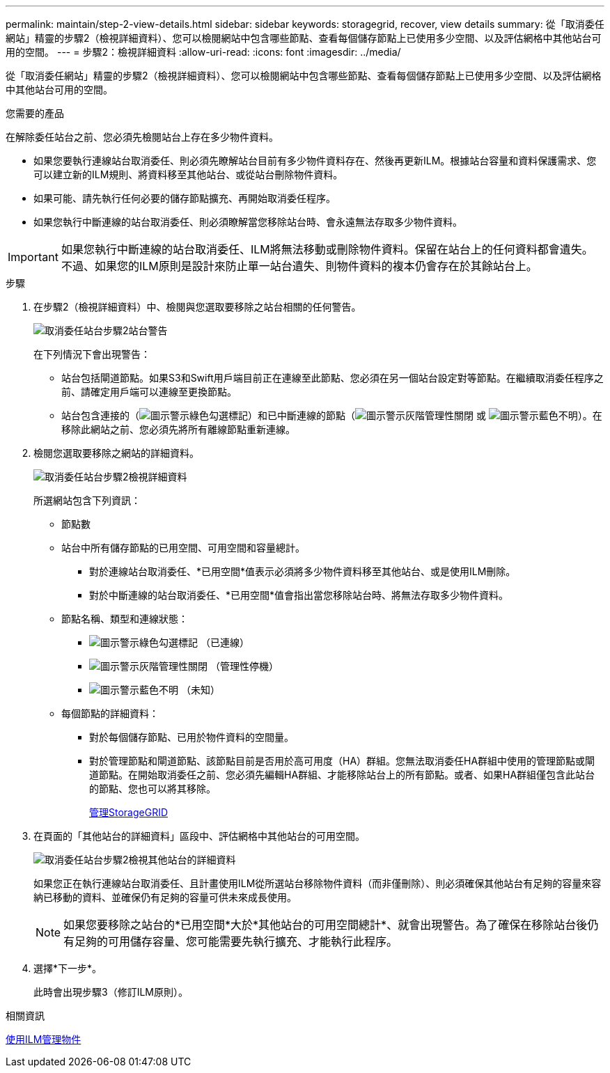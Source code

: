 ---
permalink: maintain/step-2-view-details.html 
sidebar: sidebar 
keywords: storagegrid, recover, view details 
summary: 從「取消委任網站」精靈的步驟2（檢視詳細資料）、您可以檢閱網站中包含哪些節點、查看每個儲存節點上已使用多少空間、以及評估網格中其他站台可用的空間。 
---
= 步驟2：檢視詳細資料
:allow-uri-read: 
:icons: font
:imagesdir: ../media/


[role="lead"]
從「取消委任網站」精靈的步驟2（檢視詳細資料）、您可以檢閱網站中包含哪些節點、查看每個儲存節點上已使用多少空間、以及評估網格中其他站台可用的空間。

.您需要的產品
在解除委任站台之前、您必須先檢閱站台上存在多少物件資料。

* 如果您要執行連線站台取消委任、則必須先瞭解站台目前有多少物件資料存在、然後再更新ILM。根據站台容量和資料保護需求、您可以建立新的ILM規則、將資料移至其他站台、或從站台刪除物件資料。
* 如果可能、請先執行任何必要的儲存節點擴充、再開始取消委任程序。
* 如果您執行中斷連線的站台取消委任、則必須瞭解當您移除站台時、會永遠無法存取多少物件資料。



IMPORTANT: 如果您執行中斷連線的站台取消委任、ILM將無法移動或刪除物件資料。保留在站台上的任何資料都會遺失。不過、如果您的ILM原則是設計來防止單一站台遺失、則物件資料的複本仍會存在於其餘站台上。

.步驟
. 在步驟2（檢視詳細資料）中、檢閱與您選取要移除之站台相關的任何警告。
+
image::../media/decommission_site_step_2_site_warnings.png[取消委任站台步驟2站台警告]

+
在下列情況下會出現警告：

+
** 站台包括閘道節點。如果S3和Swift用戶端目前正在連線至此節點、您必須在另一個站台設定對等節點。在繼續取消委任程序之前、請確定用戶端可以連線至更換節點。
** 站台包含連接的（image:../media/icon_alert_green_checkmark.png["圖示警示綠色勾選標記"]）和已中斷連線的節點（image:../media/icon_alarm_gray_administratively_down.png["圖示警示灰階管理性關閉"] 或 image:../media/icon_alarm_blue_unknown.png["圖示警示藍色不明"]）。在移除此網站之前、您必須先將所有離線節點重新連線。


. 檢閱您選取要移除之網站的詳細資料。
+
image::../media/decommission_site_step_2_view_details.png[取消委任站台步驟2檢視詳細資料]

+
所選網站包含下列資訊：

+
** 節點數
** 站台中所有儲存節點的已用空間、可用空間和容量總計。
+
*** 對於連線站台取消委任、*已用空間*值表示必須將多少物件資料移至其他站台、或是使用ILM刪除。
*** 對於中斷連線的站台取消委任、*已用空間*值會指出當您移除站台時、將無法存取多少物件資料。


** 節點名稱、類型和連線狀態：
+
*** image:../media/icon_alert_green_checkmark.png["圖示警示綠色勾選標記"] （已連線）
*** image:../media/icon_alarm_gray_administratively_down.png["圖示警示灰階管理性關閉"] （管理性停機）
*** image:../media/icon_alarm_blue_unknown.png["圖示警示藍色不明"] （未知）


** 每個節點的詳細資料：
+
*** 對於每個儲存節點、已用於物件資料的空間量。
*** 對於管理節點和閘道節點、該節點目前是否用於高可用度（HA）群組。您無法取消委任HA群組中使用的管理節點或閘道節點。在開始取消委任之前、您必須先編輯HA群組、才能移除站台上的所有節點。或者、如果HA群組僅包含此站台的節點、您也可以將其移除。
+
xref:../admin/index.adoc[管理StorageGRID]





. 在頁面的「其他站台的詳細資料」區段中、評估網格中其他站台的可用空間。
+
image::../media/decommission_site_step_2_view_details_for_other_sites.png[取消委任站台步驟2檢視其他站台的詳細資料]

+
如果您正在執行連線站台取消委任、且計畫使用ILM從所選站台移除物件資料（而非僅刪除）、則必須確保其他站台有足夠的容量來容納已移動的資料、並確保仍有足夠的容量可供未來成長使用。

+

NOTE: 如果您要移除之站台的*已用空間*大於*其他站台的可用空間總計*、就會出現警告。為了確保在移除站台後仍有足夠的可用儲存容量、您可能需要先執行擴充、才能執行此程序。

. 選擇*下一步*。
+
此時會出現步驟3（修訂ILM原則）。



.相關資訊
xref:../ilm/index.adoc[使用ILM管理物件]
